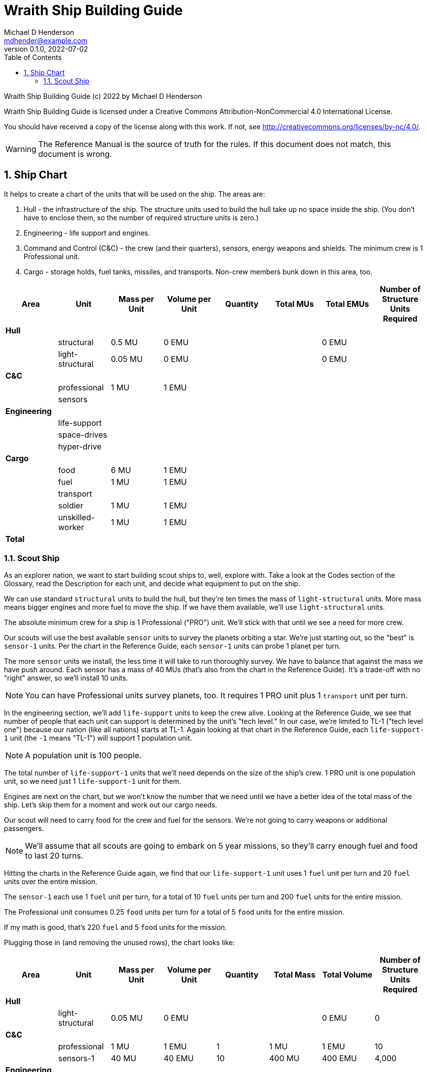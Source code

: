 = Wraith Ship Building Guide
Michael D Henderson <mdhender@example.com>
v0.1.0, 2022-07-02
:doctype: book
:sectnums:
:sectnumlevels: 5
:partnums:
:toc: right
:toclevels: 3
:icons: font
:url-quickref: https://docs.asciidoctor.org/asciidoc/latest/syntax-quick-reference/

Wraith Ship Building Guide (c) 2022 by Michael D Henderson

Wraith Ship Building Guide is licensed under a Creative Commons Attribution-NonCommercial 4.0 International License.

You should have received a copy of the license along with this work.
If not, see <http://creativecommons.org/licenses/by-nc/4.0/>.

WARNING: The Reference Manual is the source of truth for the rules.
If this document does not match, this document is wrong.

:sectnums:
== Ship Chart
It helps to create a chart of the units that will be used on the ship.
The areas are:

1. Hull - the infrastructure of the ship.
The structure units used to build the hull take up no space inside the ship.
(You don't have to enclose them, so the number of required structure units is zero.)
2. Engineering - life support and engines.
3. Command and Control (C&C) - the crew (and their quarters), sensors, energy weapons and shields.
The minimum crew is 1 Professional unit.
4. Cargo - storage holds, fuel tanks, missiles, and transports.
Non-crew members bunk down in this area, too.

|===
|Area|Unit|Mass per Unit|Volume per Unit|Quantity|Total MUs|Total EMUs|Number of Structure Units Required

|*Hull*|||||||
||structural >|0.5 MU >|0 EMU >| >| >|0 EMU >|
||light-structural >|0.05 MU >|0 EMU >| >| >|0 EMU >|
|*C&C*|||||||
||professional >|1 MU >|1 EMU >| >| >| >|
||sensors >| >| >| >| >| >|
|*Engineering*|||||||
||life-support >| >| >| >| >| >|
||space-drives >| >| >| >| >| >|
||hyper-drive >| >| >| >| >| >|
|*Cargo*|||||||
||food >|6 MU >|1 EMU >| >| >| >|
||fuel >|1 MU >|1 EMU >| >| >| >|
||transport >| >| >| >| >| >|
||soldier >|1 MU >|1 EMU >| >| >| >|
||unskilled-worker >|1 MU >|1 EMU >| >| >| >|
|*Total*|||| >| >| >|
|===

=== Scout Ship
As an explorer nation, we want to start building scout ships to, well, explore with.
Take a look at the Codes section of the Glossary,
read the Description for each unit,
and decide what equipment to put on the ship.

We can use standard `structural` units to build the hull, but they're ten times the mass of `light-structural` units.
More mass means bigger engines and more fuel to move the ship.
If we have them available, we'll use `light-structural` units.

The absolute minimum crew for a ship is 1 Professional ("PRO") unit.
We'll stick with that until we see a need for more crew.

Our scouts will use the best available `sensor` units to survey the planets orbiting a star.
We're just starting out, so the "best" is `sensor-1` units.
Per the chart in the Reference Guide, each `sensor-1` units can probe 1 planet per turn.

The more `sensor` units we install, the less time it will take to run thoroughly survey.
We have to balance that against the mass we have push around.
Each sensor has a mass of 40 MUs (that's also from the chart in the Reference Guide).
It's a trade-off with no "right" answer, so we'll install 10 units.

NOTE: You can have Professional units survey planets, too.
It requires 1 PRO unit plus 1 `transport` unit per turn.

In the engineering section, we'll add `life-support` units to keep the crew alive.
Looking at the Reference Guide, we see that number of people that each unit can support is determined by the unit's "tech level."
In our case, we're limited to TL-1 ("tech level one") because our nation (like all nations) starts at TL-1.
Again looking at that chart in the Reference Guide,
each `life-support-1` unit (the `-1` means "TL-1") will support 1 population unit.

NOTE: A population unit is 100 people.

The total number of `life-support-1` units that we'll need depends on the size of the ship's crew.
1 PRO unit is one population unit, so we need just 1 `life-support-1` unit for them.

Engines are next on the chart,
but we won't know the number that we need until we have a better idea of the total mass of the ship.
Let's skip them for a moment and work out our cargo needs.

Our scout will need to carry food for the crew and fuel for the sensors.
We're not going to carry weapons or additional passengers.

NOTE: We'll assume that all scouts are going to embark on 5 year missions,
so they'll carry enough fuel and food to last 20 turns.

Hitting the charts in the Reference Guide again,
we find that our `life-support-1` unit uses 1 `fuel` unit per turn and 20 `fuel` units over the entire mission.

The `sensor-1` each use 1 `fuel` unit per turn, for a total of 10 `fuel` units per turn and 200 `fuel` units for the entire mission.

The Professional unit consumes 0.25 `food` units per turn for a total of 5 `food` units for the entire mission.

If my math is good, that's 220 `fuel` and 5 `food` units for the mission.

Plugging those in (and removing the unused rows), the chart looks like:

|===
|Area|Unit|Mass per Unit|Volume per Unit|Quantity|Total Mass|Total Volume|Number of Structure Units Required

|*Hull*|||||||
||light-structural >|0.05 MU >|0 EMU >| >| >|0 EMU >|0
|*C&C*|||||||
||professional >|1 MU >|1 EMU >|1 >|1 MU >|1 EMU >|10
||sensors-1 >|40 MU >|40 EMU >|10 >|400 MU >|400 EMU >|4,000
|*Engineering*|||||||
||life-support-1 >|5 MU >|40 EMU >| 1 >|5 MU >|40 EMU >|400
||space-drives-1 >|1 MU >|25 EMU >| >| >| >|
||hyper-drive-1 >|30 MU >|45 EMU >| >| >| >|
|*Cargo*|||||||
||food >|6 MU >|1 EMU >|5 >|30 MU >|5 EMU >|50
||fuel >|1 MU >|1 EMU >|220 >|220 MU >|220 EMU >|2,200
|*Total*|||| >|656 MU >|666 EMU >|6,600
|===

We enough structural units to enclose 666 EMUs.
Ships require 10 structure units per EMU, so that comes out to 6,600.
Adding that to our chart gives us:

|===
|Area|Unit|Mass per Unit|Volume per Unit|Quantity|Total Mass|Total Volume|Number of Structure Units Required

|*Hull*|||||||
||light-structural >|0.05 MU >|0 EMU >|6,600 >|333 MU >|0 EMU >|0
|*C&C*|||||||
||professional >|1 MU >|1 EMU >|1 >|1 MU >|1 EMU >|10
||sensors-1 >|40 MU >|40 EMU >|10 >|400 MU >|400 EMU >|4,000
|*Engineering*|||||||
||life-support-1 >|5 MU >|40 EMU >| 1 >|5 MU >|40 EMU >|400
||space-drives-1 >|1 MU >|25 EMU >| >| >| >|
||hyper-drive-1 >|30 MU >|45 EMU >| >| >| >|
|*Cargo*|||||||
||food >|6 MU >|1 EMU >|5 >|30 MU >|5 EMU >|50
||fuel >|1 MU >|1 EMU >|220 >|220 MU >|220 EMU >|2,200
|*Total*|||| >|989 MU >|666 EMU >|6,600
|===

We'll need enough engines to move 989 mass units around.

NOTE: The structure units used to build the hull don't take up space in the ship.
They do have mass, though, so they are counted towards the engine capacity.
The mass of the engines has to be counted, too.

`Space-drive` units allow the ship to move between planets in a system.
We're not anticipating combat, so the ship needs only the minimum amount, which is one.
One `space-drive-1` unit has a mass of 25.
Each unit uses no `fuel` for regular (non-combat) movement per turn.

`Hyper-drive` units let the ship jump between systems.
Each `hyper-drive-1` unit can move 1,000 mass units per turn and has a mass of 45.
Each unit uses 1 `fuel` unit per movement per turn.
We'll add another 10 `fuel` units to cover the travel cost for the mission.

Adding in the drives and fuel pushed us above 1,000 mass units for the ship.
That means that we'll need *2* `hyper-drive-1` units to move it between systems.
(We'll add another 10 `fuel` units to cover the additional drive, too!)

|===
|Area|Unit|Mass per Unit|Volume per Unit|Quantity|Total Mass|Total Volume|Number of Structure Units Required

|*Hull*|||||||
||light-structural >|0.05 MU >|0 EMU >|6,600 >|333 MU >|0 EMU >|0
|*C&C*|||||||
||professional >|1 MU >|1 EMU >|1 >|1 MU >|1 EMU >|10
||sensors-1 >|40 MU >|40 EMU >|10 >|400 MU >|400 EMU >|4,000
|*Engineering*|||||||
||life-support-1 >|5 MU >|40 EMU >| 1 >|5 MU >|40 EMU >|400
||space-drives-1 >|1 MU >|25 EMU >|1 >|1 MU >|25 EMU >|250
||hyper-drive-1 >|30 MU >|45 EMU >|2 >|60 MU >|90 EMU >|900
|*Cargo*|||||||
||food >|6 MU >|1 EMU >|5 >|30 MU >|5 EMU >|5
||fuel >|1 MU >|1 EMU >|240 >|240 MU >|240 EMU >|2,400
|*Total*|||| >|1,070 MU >|801 EMU >|8,010
|===

With that, we know the number of structure units needed for the hull.

|===
|Area|Unit|Mass per Unit|Volume per Unit|Quantity|Total Mass|Total Volume|Number of Structure Units Required

|*Hull*|||||||
||light-structural >|0.05 MU >|0 EMU >|8,010 >|451 MU >|0 EMU >|0
|*C&C*|||||||
||professional >|1 MU >|1 EMU >|1 >|1 MU >|1 EMU >|10
||sensors-1 >|40 MU >|40 EMU >|10 >|400 MU >|400 EMU >|4,000
|*Engineering*|||||||
||life-support-1 >|5 MU >|40 EMU >| 1 >|5 MU >|40 EMU >|400
||space-drives-1 >|1 MU >|25 EMU >|1 >|1 MU >|25 EMU >|250
||hyper-drive-1 >|30 MU >|45 EMU >|2 >|60 MU >|90 EMU >|900
|*Cargo*|||||||
||food >|6 MU >|1 EMU >|5 >|30 MU >|5 EMU >|5
||fuel >|1 MU >|1 EMU >|240 >|240 MU >|240 EMU >|2,400
|*Total*|||| >|1,138 MU >|801 EMU >|8,010
|===

Luckily the extra mass didn't push us over the limit for the 2 `hyper-drive-1` units!

Spreadsheets can help with this.
